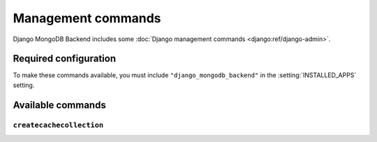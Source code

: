 ===================
Management commands
===================

Django MongoDB Backend includes some :doc:`Django management commands
<django:ref/django-admin>`.

Required configuration
======================

To make these commands available, you must include ``"django_mongodb_backend"``
in the :setting:`INSTALLED_APPS` setting.

Available commands
==================

``createcachecollection``
-------------------------

.. django-admin:: createcachecollection

    Creates the cache collection for use with the :doc:`database cache backend
    </topics/cache>` using the information from your :setting:`CACHES` setting.

    .. django-admin-option:: --database DATABASE

        Specifies the database in which the cache collection(s) will be created.
        Defaults to ``default``.
